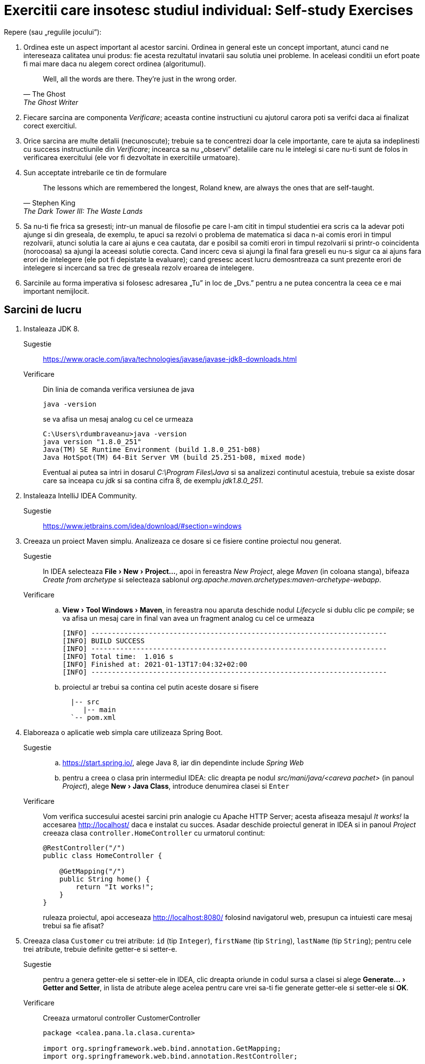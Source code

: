 = Exercitii care insotesc studiul individual: Self-study Exercises
:experimental:

Repere (sau „regulile jocului”):

. Ordinea este un aspect important al acestor sarcini. Ordinea in general este un concept important, atunci cand ne intereseaza calitatea unui produs: fie acesta rezultatul invatarii sau solutia unei probleme.
In aceleasi conditii un efort poate fi mai mare daca nu alegem corect ordinea (algoritumul). 
+
[quote, The Ghost, The Ghost Writer]
____
Well, all the words are there.
They're just in the wrong order.
____
. Fiecare sarcina are componenta _Verificare_; aceasta contine instructiuni cu ajutorul carora poti sa verifci daca ai finalizat corect exercitiul.
. Orice sarcina are multe detalii (necunoscute); trebuie sa te concentrezi doar la cele importante, care te ajuta sa indeplinesti cu success instructiunile din _Verificare_; 
incearca sa nu „observi” detaliile care nu le intelegi si care nu-ti sunt de folos in verificarea exercitului (ele vor fi dezvoltate in exercitiile urmatoare).
. Sun acceptate intrebarile ce tin de formulare
+
[quote, Stephen King, The Dark Tower III: The Waste Lands]
The lessons which are remembered the longest, Roland knew, are always the ones that are self-taught.
. Sa nu-ti fie frica sa gresesti; intr-un manual de filosofie pe care l-am citit in timpul studentiei era scris ca la adevar poti ajunge si din greseala, de exemplu, te apuci sa rezolvi o problema de matematica si 
daca n-ai comis erori in timpul rezolvarii, atunci solutia la care ai ajuns e cea cautata, dar e posibil sa comiti erori in timpul rezolvarii si printr-o coincidenta (norocoasa) sa ajungi la aceeasi solutie corecta. 
Cand incerc ceva si ajungi la final fara greseli eu nu-s sigur ca ai ajuns fara erori de intelegere (ele pot fi depistate la evaluare); cand gresesc acest lucru demosntreaza ca sunt prezente erori de intelegere si 
incercand sa trec de greseala rezolv eroarea de intelegere.
. Sarcinile au forma imperativa si folosesc adresarea „Tu” in loc de „Dvs.” pentru a ne putea concentra la ceea ce e mai important nemijlocit.

== Sarcini de lucru

. Instaleaza JDK 8.
Sugestie:: https://www.oracle.com/java/technologies/javase/javase-jdk8-downloads.html
Verificare:: Din linia de comanda verifica versiunea de java
+
[source, shell]
java -version
+
se va afisa un mesaj analog cu cel ce urmeaza
+
[source, shell]
----
C:\Users\rdumbraveanu>java -version
java version "1.8.0_251"
Java(TM) SE Runtime Environment (build 1.8.0_251-b08)
Java HotSpot(TM) 64-Bit Server VM (build 25.251-b08, mixed mode)
----
+
Eventual ai putea sa intri in dosarul _C:\Program Files\Java_ si sa analizezi continutul acestuia, trebuie sa existe dosar care sa inceapa cu _jdk_ si sa contina cifra 8, de exemplu _jdk1.8.0_251_. 

. Instaleaza IntelliJ IDEA Community.
Sugestie:: https://www.jetbrains.com/idea/download/#section=windows

. Creeaza un proiect Maven simplu. Analizeaza ce dosare si ce fisiere contine proiectul nou generat.
Sugestie:: In IDEA selecteaza menu:File[New > Project...], apoi in fereastra _New Project_, alege _Maven_ (in coloana stanga), bifeaza _Create from archetype_ si selecteaza sablonul _org.apache.maven.archetypes:maven-archetype-webapp_.
Verificare:: 
.. menu:View[Tool Windows > Maven], in fereastra nou aparuta deschide nodul _Lifecycle_ si dublu clic pe _compile_; se va afisa un mesaj care in final van avea un fragment analog cu cel ce urmeaza
+
[source, shell]
----
[INFO] ------------------------------------------------------------------------
[INFO] BUILD SUCCESS
[INFO] ------------------------------------------------------------------------
[INFO] Total time:  1.016 s
[INFO] Finished at: 2021-01-13T17:04:32+02:00
[INFO] ------------------------------------------------------------------------
----
.. proiectul ar trebui sa contina cel putin aceste dosare si fisere
+
[source,ascii,subs="verbatim,attributes"]
----
  |-- src
     |-- main
  `-- pom.xml
----

. Elaboreaza o aplicatie web simpla care utilizeaza Spring Boot.
Sugestie:: 
.. https://start.spring.io/, alege Java 8, iar din dependinte include _Spring Web_
.. pentru a creea o clasa prin intermediul IDEA: clic dreapta pe nodul _src/mani/java/<careva pachet>_ (in panoul _Project_), alege menu:New[Java Class], introduce denumirea clasei si kbd:[Enter]
Verificare:: 
Vom verifica succesului acestei sarcini prin analogie cu Apache HTTP Server; acesta afiseaza mesajul _It works!_ la accesarea http://localhost/ daca e instalat cu succes. 
Asadar deschide proiectul generat in IDEA si in panoul _Project_ creeaza clasa `controller.HomeController` cu urmatorul continut:
+
[source,java]
----
@RestController("/")
public class HomeController {

    @GetMapping("/")
    public String home() {
        return "It works!";
    }
}
----
+
ruleaza proiectul, apoi acceseaza http://localhost:8080/ folosind navigatorul web, presupun ca intuiesti care mesaj trebui sa fie afisat?

. Creeaza clasa `Customer` cu trei atribute: `id` (tip `Integer`), `firstName` (tip `String`), `lastName` (tip `String`); pentru cele trei atribute, trebuie definite getter-e si setter-e.
Sugestie:: pentru a genera getter-ele si setter-ele in IDEA, clic dreapta oriunde in codul sursa a clasei si alege menu:Generate...[Getter and Setter], in lista de atribute alege acelea pentru care vrei sa-ti fie generate getter-ele si setter-ele si btn:[OK]. 
Verificare:: Creeaza urmatorul controller CustomerController
+
[source, java]
----
package <calea.pana.la.clasa.curenta>

import org.springframework.web.bind.annotation.GetMapping;
import org.springframework.web.bind.annotation.RestController;

import <calea.pana.la.clasa.Customer.inclusiv>

@RestController
public class CustomerController {

    @GetMapping("/customers")
    public Customer customer() {
        Customer customer = new Customer();  
        customer.setFirstName("Jack");
        customer.setLastName("Bauer");

        return customer;
    }
}
----
+
ruleaza proiectul, apoi acceseaza http://localhost:8080/customers folosind navigatorul web, ar trebui sa vezi reprezentarea JSON a obiectului `Customer` creat in controller.

. In fisierul _pom.xml_, in sectiunea _dependencies_ adauga dependinta:
+
[source,xml]
----
<dependency>
	<groupId>org.springframework.boot</groupId>
	<artifactId>spring-boot-starter-thymeleaf</artifactId>
</dependency>
----
+
Creeaza in dosarul _src/main/resources/templates_ fisierul _customer.html_ cu urmatorul continut:
+
[source,html]
----
<!DOCTYPE HTML>
<html xmlns:th="http://www.thymeleaf.org">
<head>
    <title>Getting Started: Serving Web Content</title>
    <meta http-equiv="Content-Type" content="text/html; charset=UTF-8" />
</head>
<body>
    <div>
        <p>Id: <span th:text="${customer.id}">none</span>.</p>
        <p>First name: <span th:text="${customer.firstName}">none</span>.</p>
        <p>Last name: <span th:text="${customer.lastName}">none</span>.</p>
    </div>
</body>
</html>
----
+
Iar in `CustomerController` inlocuieste adnotarea `@RestController` cu `@Controller`, la metoda `customer()` adauga in lista de parametri `Model model`, schimba tipul de intoarcere din `Customer` in `String`, inauntrul metodei, 
in loc de `return customer;` vom returna valoarea `"customer"` (de fapt e numele fisierului _customer.html_ fara extensie) si in final inainte de a returna aceasta valoare vom pune variabila `customer` pe model 
in felul urmator `model.addAttribute("customer", customer)`.

Verificare:: acceseaza http://localhost:8080/customers folosind navigatorul web, ar trebui sa vezi o pagina HTML cu atributele obiectului `Customer` creat in controller.
Sugestie:: In caz ca se va afisa mesajul de eroare _This application has no explicit mapping for /error, so you are seeing this as a fallback._ deschide menu:View[Tool Windows > Maven], 
in fereastra nou aparuta deschide nodul _Dependencies_ si verifica daca in lista de dependinte e prezenta _spring-boot-starte-thymeleaf_; in caz ca lipseste click pe _Reload All Maven Projects_.

Intrebare:: In caz ca vom uita sa inlocuim adnotarea `@RestController` cu `@Controller`, atunci navigatorul va afisa doar cuvantul _customer_; de ce?

. Muta variabila locala `Customer customer` din metoda `String customer(Model)` cu un nivel mai sus, adica deja cu rol de atribut al clasei `CustomerController`, iar initializarea variabilei o vei face in constructor:
+
[source, java]
----
public class CustomerController {

    private Customer customer;

    public CustomerController() {
        customer = new Customer();
        customer.setFirstName("Jack");
        customer.setLastName("Bauer");
    }
	
	/* ... */
}
----
+
astfel in metoda `customer(Model)` vor ramane doar:
+
[source, java]
----
model.addAttribute("customer", customer);

return "customer";
----
+
Adauga metoda care va fisa formularul
+
[source, java]
----
    @GetMapping("/customers/edit")
    public String customerForm(Model model) {
        model.addAttribute("customer", customer);

        return "customer-form";
    }
----
+
si metoda care va primi datele de la formular
+
[source, java]
----
    @PostMapping("/customers")
    public String customerSubmit(@ModelAttribute Customer customer, Model model) {
        this.customer.setFirstName(customer.getFirstName());
        this.customer.setLastName(customer.getLastName());

        return "redirect:/customers";
    }
----
+
In fisierul _customer.html_ adauga
+
[source,html]
----
<a th:href="@{/customers/edit}">Edit</a>
----
+
si creeaza fisierul _customer-form.html_
+
[source, html]
----
<!DOCTYPE HTML>
<html xmlns:th="https://www.thymeleaf.org">
<head>
    <title>Getting Started: Handling Form Submission</title>
    <meta http-equiv="Content-Type" content="text/html; charset=UTF-8" />
</head>
<body>
	<h1>Form</h1>
    <form action="#" th:action="@{/customers}" th:object="${customer}" method="post">
    	<p>Id: <input type="text" th:field="*{id}" /></p>
        <p>First name: <input type="text" th:field="*{firstName}" /></p>
		<p>Last name: <input type="text" th:field="*{lastName}" /></p>
        <p><input type="submit" value="Submit" /> <input type="reset" value="Reset" /></p>
    </form>
</body>
</html>
----

Verificare:: acceseaza http://localhost:8081/customers, apasa pe link-ul _Edit_, modifica careva valori in formular si _Submit_; in pagina nou aparauta trebuie sa vezi noile date. iara daca iarasi Edit, deja in firmular sa vezi noile date.

Intrebare:: 1. daca nu stergem First Name si sau Last Name. ce se va intampla; 2. de ce nu se modifica Id-ul?

. Adauga dependinta Maven `org.springframework.boot:spring-boot-starter-validation`. In clasa `Customer`, pe atributele `firstName` si `lastName` pune perechea de adnotari (din pachetul `javax.validation.constraints`):
+
[source, java]
----
@NotNull
@Size(min=2, max=30)
----
+
In controler pe langa adnotarea `@ModelAttribute` adaugati si `@Valid` la parametrul `customer` in metoda `customerSubmit()`, tot la aceasta metoda adaugati parametrul `BindingResult bindingResult`, iar inauntrul metodei, 
chiar la inceput pune verifcarea validitatii obiectului primit:
+
[source, java]
----
if (bindingResult.hasErrors()) {
	return "customer-form";
}
----
+
In formularul din _customer-form.html_ in cadrul paragrafului (`<p>`) pentru campul _First name_ pune fragmentul
+
[source, html]
----
<span class="error" th:if="${#fields.hasErrors('firstName')}" th:errors="*{firstName}">Name error</span>
----
+
exact inainte de sfarsitul paragrafului (`</p>`), iar in cadrul paragrafului pentru campul _Last name_, pune:
+
[source, html]
----
<span class="error" th:if="${#fields.hasErrors('lastName')}" th:errors="*{lastName}">Name error</span>
----
+
Optional in acest fisier, in `<head>...</head>` putem punce stilurile:
+
[source, html]
----
<style>
.error {color: red;}
</style>
----

Verificare:: acceseaza http://localhost:8081/customers, apasa pe link-ul _Edit_, modifica careva valori, dar numaidecat lasa gol unul din campurile _First name_ sau _Last name_ in formular si _Submit_.

. Adauga proprietatea `email` de tip `String` pe clasa `Customer`. Proprietatea trebuie sa fie editabila de utilizator.
+
Verificare:: acceseaza http://localhost:8081/customers, apasa pe link-ul _Edit_, in formular trebuie sa fie prezent campul _Email_, care sa accepte doar adrese de email valide.

Sugestie:: vezi aici https://docs.jboss.org/hibernate/stable/validator/reference/en-US/html_single/#validator-gettingstarted-createmodel si aici https://docs.jboss.org/hibernate/beanvalidation/spec/2.0/api/javax/validation/constraints/package-summary.html care ar fi cea mai potrivita adnotarea pentru validarea campului `email`.

. In `CustomerController` inlocuieste atributul `Customer customer` cu lista `List<Customer> customers`, respectiv modifica initializarea din constructor in felul urmator:
+
[source, java]
----
customers = new ArrayList<>();
Customer customer = new Customer();
customer.setId(1);
customer.setFirstName("Jack");
customer.setLastName("Bauer");
customer.setEmail("jbauer@example.com");
customers.add(customer);
----
+
iar mai jost de constructor adauga metoda:
+
[source, java]
----
private Customer findById(Integer id) { 
	// aici itereaza prin toate elementele listei customers 
	// si compara .getId() cu parametrul id
	// in caz ca sunt egale intoarce acest element. 
	// Daca nu s-au gasit elemente intoarce null.
}
----
+
In metodele adnotate cu `@GetMapping("/customers")` si `@GetMapping("/customers/edit")` modifica adnotarile in `@GetMapping("/customers/{id}")` si `@GetMapping("/customers/edit/{id}")`, la lista de parametri adauga `@PathVariable(name = "id") Integer id`, 
iar in corpurile acestor metode inlocuieste utilizarea variabilei `customer` cu `findById(id)`. In metoda `customerSubmit()` comenteaza liniile de code care sunt cu eroare. 
Actualizeaza sabloanele html: in _customer.html_ inlocuieste `<a th:href="@{/customers/edit}">Edit</a>` cu `<a th:href="@{/customers/edit/{id}(id=${customer.id})}">Edit</a>`. In _customer-form.html_, 
la elementu-ul HTML de tip `input` care afiseaza id-ul adauga atributul `readonly`.

Verificare:: ruleaza proiectul, apoi acceseaza http://localhost:8080/customer/1 folosind navigatorul web, ar trebui sa fie afisat customer-ul.

. Adauga fisierul _customer-list.html_:
+
[source, html]
----
<!DOCTYPE HTML>
<html xmlns:th="http://www.thymeleaf.org">
<head>
    <title>Customer list</title>
    <meta http-equiv="Content-Type" content="text/html; charset=UTF-8" />
</head>
<body>
    <h1>Customer list</h1>
    <div>
        <table>
            <tr>
                <th>Id</th>
                <th>Name</th>
                <th>Email</th>
                <th>Edit</th>
            </tr>
            <tr th:each ="customer : ${customers}">
                <td th:text="${customer.id}"></td>
                <td th:text="${customer.firstName + ' ' + customer.lastName}"></td>
                <td th:text="${customer.email}"></td>
                <td><a th:href="@{/customers/edit/{id}(id=${customer.id})}">Edit</a></td>
            </tr>
        </table>
    </div>
</body>
</html>
----
+
iar in controler adauga metoda:
+
[source, java]
----
    @GetMapping("/customers")
    public String customer(Model model) {
        model.addAttribute("customers", customers);
        return "customer-list";
    }
----
+
In fisierele _customer.html_ si _customer-form.html_ imediat sub elementul `<h1>` pune acest fragment:
+
[source, html]
----
    <div>
        <a th:href="@{/customers/}">Back to customer list</a>
    </div>
----

Verificare:: ruleaza proiectul, apoi acceseaza http://localhost:8080/customers/ folosind navigatorul web, trebuie sa fie afisat un tabel cu un customer, iar din orice alta pagina un click pe _Back to customer list_ trebuie sa ne aduga la aceasta tabel.

. Modifica metoda `customerSubmit()` astfel incat daca `customer` are id-ul diferit de `null`, atunci cu ajutorul metodei `findById()` acel customer este gasit in lista si atributele sale sunt actualizate (`firstName`, `lastName` si `email`, nu si `id`). 
In caz ca id-ul este `null`. Determina id-ul ultimului customer din lista, si seteaza-l ca `+1`. La final obiectul nou creat trebuie adaugat la lista `customers`, iar valoarea returnata schimba in:
+
[source, java]
----
return "redirect:/customers/" + <newCustomer>.getId();
----
+ 
In fisierul _customer-list.html_ undeva sus, dupa `h1`, adauga:
+
[source, html]
----
    <div>
        <a th:href="@{/customers/add}">Add customer</a>
    </div>
---- 
+
Ia in controler sub `customerSubmit()`:
+
[source, java]
----
    @GetMapping("/customers/add")
    public String customerAdd(Model model) {
	    model.addAttribute("customer", new Customer());
        return "customer-form";
    }
----

Verificare:: acceseaza http://localhost:8080/customers/, click pe _Add customer_, completeaza formularul, dupa click pe _Submit_, ar trebui sa vezi customer-ul nou creat; click pe _Back to customer list_ si in table ar trebuie sa vezi doi customer-i.

. Ai observat ca in ambele cazuri: fie modificam un customer fi il cream, titlul paginii e acelasi _Form_. Pentru a face titlul dinamic ne vom folosi de aceeasi conditie: `id` este sau nu `null`. 
Dupa cum ai observat formulele dinamice le scriem in atribute prefixate cu `th:`. Asa vom face si aici (_customer-form.html_):
+
[source, html]
----
<h1 th:text="${customer.id == null} ? 'Create a customer' : 'Edit a customer:'" />
----

Verificare:: editeaza un customer, titlul trebuie sa inceapa cu _Edit ..._, iar la creare - cu _Create ..._. 

. Creeaza clasa
+
[source, java]
----
@ResponseStatus(value = HttpStatus.NOT_FOUND)
public class ResourceNotFoundException extends RuntimeException {
	public ResourceNotFoundException() {
        super();
    }

    public ResourceNotFoundException(final String message, final Throwable cause) {
        super(message, cause);
    }

    public ResourceNotFoundException(final String message) {
        super(message);
    }

    public ResourceNotFoundException(final Throwable cause) {
        super(cause);
    }
}
----
+
In metoda cu `@GetMapping("/customers/{id}")`, in loc de `model.addAttribute("customer", findById(id))`:
+
[source, java]
----
Customer customer = findById(id);
if (customer == null) throw new ResourceNotFoundException("Customer with id = " + id + " not found"));
model.addAttribute("customer", customer);
return "customer";
----
+
In _resources/application.properties_:
+
[source, properties]
----
server.error.include-message=always
----

Verificare:: acceseaza http://localhost:8081/customers/2, trebuie sa fie afisata pagina care sa contina mesajul de eroare corespunzator.

. Implementeaza tratarea erorilor prin exceptii (`ResourceNotFoundException`) in toate metodele unde este utilizata metods `findById()`.

Verificare:: 
+
.. acceseaza http://localhost:8080/customers/edit/2, ar trebui sa vezi pagina de eroare. 
.. acceseaza http://localhost:8080/customers/edit/1, pune break point pe prima linie din metoda `customerSubmit()`, kbd:[Alt+Shift+F8], apeleazea `setId(2)` pentru primul element din lista `customers`, apoi kbd:[F9], ar trebui sa vezi pagina de eroare. 

. In pagina de eroare putem include mai multe detalii `server.error.include-binding-errors` (`never`, `always`, `on-param`), `server.error.include-exception` (`false`, `true`), `server.error.include-message` (`never`, `always`, `on-param`) si `server.error.include-stacktrace` (`never`, `always`, `on-param`). 
Mai multe detalii pe pagina https://docs.spring.io/spring-boot/docs/current/reference/html/appendix-application-properties.html. Daca punem valoarea `on-param` atunci aceste optiuni vor fi activate da in query string va fi prezent parametrul corespunzator:
`errors`, `message` si `trace`. 

. Aceasta pagina de eroare (_Whitelabel Error Page_) poate fi deactivata prin proprietatea `server.error.whitelabel.enabled=false` sau adaptata prin crearea propriului sablon _error.html_. Creeaza fisierul _error.html_ cu titlul _Error Page_ (`<h1>`):
+
[source, html]
----
<!-- ... -->
<body>
	<!-- ... -->
	<div>
		<p>Something went wrong or the page does not exist anymore...</p>
        <table>
            <tr>
                <td>Timestamp:</td>
                <td th:text="${timestamp}"></td>
				<!-- ... -->
            </tr>
        </table>
	</div>
</body>
<!-- ... -->
----
+
si completeaza tabelul cu inca 6 randuri pentru urmatoare atribute de pe model: `path`, `error`, `status`, `message`, `exception`, `trace`.

Verificare:: acceseaza http://localhost:8080/customers/edit/2, ar trebui sa vezi pagina de eroare cu toate amanuntele despre eroare.

. [Pentru ca nu e recomandad ca aplicatia sa afiseze prea multe detalii despre eroare atunci cand aplicatia ruleaza in productie, le vom limita in dependenta de mediul aplicatiei.]

. Creeaza clasa `CustomerRepository` si adnoteaza-o cu `@Component`. Muta in ea tot codul din controler care tine de crearea si accesarea customer-ilor, cu alte cuvinte: atributul `customers`, initializarea acestuia din controler 
(cu redenumirea constructorului) si metoda `findById()` (doar corpul metodei).
Codul care adauga/actualizeaza un customer va fi implementat intr-o metoda nou: `Customer save(Customer customer)`, aceasta metoda va verifica atributul `id` de la parametrul `customer` pentru a decide daca e un obiect nou sau existent. 
Toate metodele din `CustomerRepository` vor avea visibilitatea `public`. Referirea acestuia in controler se va face gratie codului:
+
[source, java]
----
	private CustomerRepository customerRepository;
	
	public CustomerController(CustomerRepository customerRepository) {
		this.customerRepository = customerRepository;
	}
----
+
In contextul framework-ului acest procedeu (declararea dependintelor in constructor) se numeste _injectarea dependintelor prin constructor_ 
(cu alte cuvinte Spring va lua asupra s-a crearea obiectului de tip `CustomerRepository` si-l va injecta ca parametru la constructorul controlerului, atunci cand se va construi insusi controlerul). 
Corespunzator `CustomerRepository` este  o _dependinta_ pentru `CustomerController` deoarece controlerul foloseste metode ale acestei clase (depinde de functionalul acesteia).

. In `CustomerRepository` adauga metoda:
+
[source, java]
----
public List<Customer> findByAllFields(String value);
----
+
aceasta metoda va returna lista de customeri pentru care cel putin `firstName`, `lastName` sau `email` va contine parametrul `value` ca substring. In controler:
+
[source, java]
----
@GetMapping("/customers/search")
public String search(@RequestParam("q") String query) {
	List<Customer> customers = customerRepsitory.findByAllFields(q);
	return "search";
}
----
+
Creeaza fisierul _search.html_, care va contine 2 parti: prima un formular de cautare, iar mai jost rezultatul cautarii.

. Intr-un proiect Spring Boot creeaza controller-ul `MovieController` si clasa `MovieLister`. Adnoteaza controlerul cu `@RestController`, iar `MovieLister` cu `@Service` (e un caz particular al adnotarii `@Component`).
In `MovieLister` defineste metoda `list()`, aceasta metoda trebuie sa fie publica si sa intoarca un `String`, de exemplu `"A list of movies"`.
Injecteaza `MovieLister` in `MovieController`, iar in `MovieController` defineste o metoda care va fi mapata la adresa "/movies/"  si va intoarce raspunsul de la serviciul `MovieLister`.

Verificare:: acceseaza http://localhost:8080/movies, ar trebuie sa vezi reprezentarea JSON a textului _A list of movies_.

.  care ar reprezenta URL-ul paginii informative a unui film (Wikipedia, IMDb, Rotten Tomatoes, КиноПоиск etc)

. [Injectare dupa id/nume/tip] ImdbMovieFinder , WikipediaMovieFinder etc

. [Erori daca nu e gasit ceva pentru injectare]

. [Injectare de proprietati din .properties]

. [liste]

. [dictionare]

. [fuzionarea dictionarelor]

. [null si empty value]

. [DependsOn]

. [Lazy]

. [Applicatio0nContext]

. [scop: prototip]

. [scop: singletone]

. [scop: session]

. [scop: request]

[start=31]

. [securitate]

[start=41]

. [sync/long running background tasks]

[start=51]

. [mai multe detalii despre formulare/validare/date etc]

[start=61]
. Instaleaza PostgreSQL (inclusiv pgAdmin).
Verificare:: lanseaza pgAdmin, creeaza un server catre localhost pentru utilizatorul _postgres_ si parola _postgres_, ar trebui sa te poti conecta la server. 

. [legatura Customer Address]

. [CRUD Address]